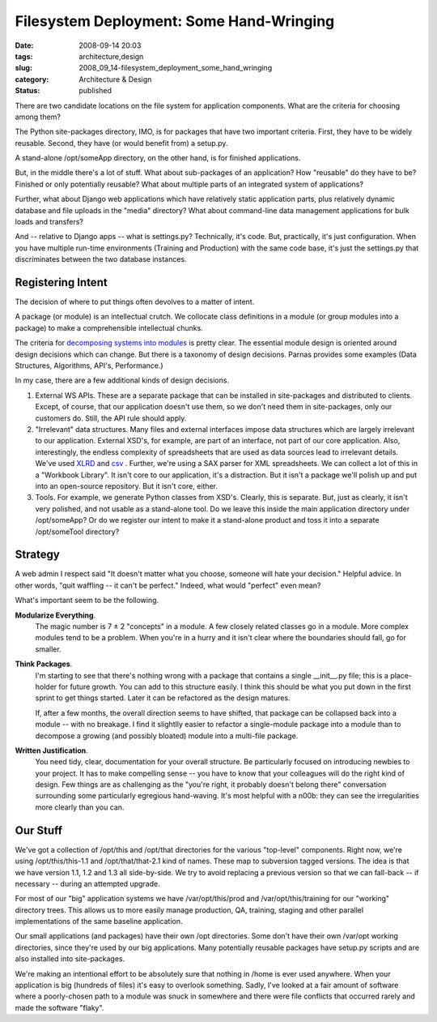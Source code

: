 Filesystem Deployment: Some Hand-Wringing
=========================================

:date: 2008-09-14 20:03
:tags: architecture,design
:slug: 2008_09_14-filesystem_deployment_some_hand_wringing
:category: Architecture & Design
:status: published







There are two candidate locations on the file system for application components.  What are the criteria for choosing among them?



The Python site-packages directory, IMO, is for packages that have two important criteria.  First, they have to be widely reusable.  Second, they have (or would benefit from) a setup.py.



A stand-alone /opt/someApp directory, on the other hand, is for finished applications.  



But, in the middle there's a lot of stuff.  What about sub-packages of an application?  How "reusable" do they have to be?  Finished or only potentially reusable?  What about multiple parts of an integrated system of applications?



Further, what about Django web applications which have relatively static application parts, plus relatively dynamic database and file uploads in the "media" directory?  What about command-line data management applications for bulk loads and transfers?



And -- relative to Django apps -- what is settings.py?  Technically, it's code.  But, practically, it's just configuration.  When you have multiple run-time environments (Training and Production) with the same code base, it's just the settings.py that discriminates between the two database instances.



Registering Intent
-------------------



The decision of where to put things often devolves to a matter of intent.



A package (or module) is an intellectual crutch.  We collocate class definitions in a module (or group modules into a package) to make a comprehensible intellectual chunks.  



The criteria for `decomposing systems into modules <http://sunnyday.mit.edu/16.355/parnas-criteria.html">`_  is pretty clear.  The essential module design is oriented around design decisions which can change.  But there is a taxonomy of design decisions.  Parnas provides some examples (Data Structures, Algorithms, API's, Performance.)



In my case, there are a few additional kinds of design decisions.  



1.  External WS APIs.  These are a separate package that can be installed in site-packages and distributed to clients.  Except, of course, that our application doesn't use them, so we don't need them in site-packages, only our customers do.  Still, the API rule should apply.



2.  "Irrelevant" data structures.  Many files and external interfaces impose data structures which are largely irrelevant to our application.  External XSD's, for example, are part of an interface, not part of our core application.  Also, interestingly, the endless complexity of spreadsheets that are used as data sources lead to irrelevant details.  We've used `XLRD <http://www.lexicon.net/sjmachin/xlrd.htm>`_  and `csv <http://docs.python.org/lib/module-csv.html>`_ .  Further, we're using a SAX parser for XML spreadsheets.  We can collect a lot of this in a "Workbook Library".  It isn't core to our application, it's a distraction.  But it isn't a package we'll polish up and put into an open-source repository.  But it isn't core, either.



3.  Tools.  For example, we generate Python classes from XSD's.  Clearly, this is separate.  But, just as clearly, it isn't very polished, and not usable as a stand-alone tool.  Do we leave this inside the main application directory under /opt/someApp?  Or do we register our intent to make it a stand-alone product and toss it into a separate /opt/someTool directory?



Strategy
---------



A web admin I respect said "It doesn't matter what you choose, someone will hate your decision."  Helpful advice.  In other words, "quit waffling -- it can't be perfect."  Indeed, what would "perfect" even mean?



What's important seem to be the following.



**Modularize Everything**.  
    The magic number is 7 ± 2 "concepts" in a module.  A few closely related classes go in a module.  More complex modules tend to be a problem.  When you're in a hurry and it isn't clear where the boundaries should fall, go for smaller.



**Think Packages**.  
    I'm starting to see that there's nothing wrong with a package that contains a single __init__.py file; this is a place-holder for future growth.  You can add to this structure easily.  I think this should be what you put down in the first sprint to get things started.  Later it can be refactored as the design matures.



    If, after a few months, the overall direction seems to have shifted, that package can be collapsed back into a module -- with no breakage.  I find it slightlly easier to refactor a single-module package into a module than to decompose a growing (and possibly bloated) module into a multi-file package.



**Written Justification**.  
    You need tidy, clear, documentation for your overall structure.  Be particularly focused on introducing newbies to your project.  It has to make compelling sense -- you have to know that your colleagues will do the right kind of design.  Few things are as challenging as the "you're right, it probably doesn't belong there" conversation surrounding some particularly egregious hand-waving.  It's most helpful with a n00b: they can see the irregularities more clearly than you can.



Our Stuff
----------



We've got a collection of /opt/this and /opt/that directories for the various "top-level" components.  Right now, we're using /opt/this/this-1.1 and /opt/that/that-2.1 kind of names.  These map to subversion tagged versions.  The idea is that we have version 1.1, 1.2 and 1.3 all side-by-side.  We try to avoid replacing a previous version so that we can fall-back -- if necessary -- during an attempted upgrade.  



For most of our "big" application systems we have /var/opt/this/prod and /var/opt/this/training for our "working" directory trees.  This allows us to more easily manage production, QA, training, staging and other parallel implementations of the same baseline application. 



Our small applications (and packages) have their own /opt directories.  Some don't have their own /var/opt working directories, since they're used by our big applications.  Many potentially reusable packages have setup.py scripts and are also installed into site-packages.



We're making an intentional effort to be absolutely sure that nothing in /home is ever used anywhere.   When your application is big (hundreds of files) it's easy to overlook something.  Sadly, I've looked at a fair amount of software where a poorly-chosen path to a module was snuck in somewhere and there were file conflicts that occurred rarely and made the software "flaky".




